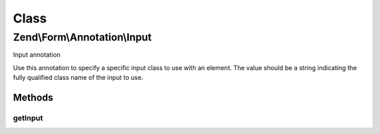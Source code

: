 .. Form/Annotation/Input.php generated using docpx on 01/30/13 03:02pm


Class
*****

Zend\\Form\\Annotation\\Input
=============================

Input annotation

Use this annotation to specify a specific input class to use with an element.
The value should be a string indicating the fully qualified class name of the
input to use.

Methods
-------

getInput
++++++++

.. function:: getInput()


    Retrieve the input class

    :rtype: null|string 



